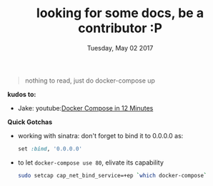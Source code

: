 #+TITLE: looking for some docs, be a contributor :P
#+DATE: Tuesday, May 02 2017
#+DESCRIPTION: why you no write readme


#+BEGIN_QUOTE
nothing to read, just do docker-compose up 
#+END_QUOTE

*kudos to:*
- Jake: youtube:[[https://www.youtube.com/watch?v=Qw9zlE3t8Ko][Docker Compose in 12 Minutes]]

*Quick Gotchas*
  - working with sinatra: 
    don't forget to bind it to 0.0.0.0 as:
    #+BEGIN_SRC ruby
        set :bind, '0.0.0.0'
    #+END_SRC

  - to let ~docker-compose use 80~, elivate its capability
    #+BEGIN_SRC bash
        sudo setcap cap_net_bind_service=+ep `which docker-compose`
    #+END_SRC
